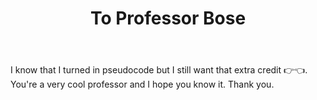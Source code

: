 #+TITLE: To Professor Bose
I know that I turned in pseudocode but I still want that extra credit 👉👈. You're a very cool professor and I hope you know it. Thank you.
